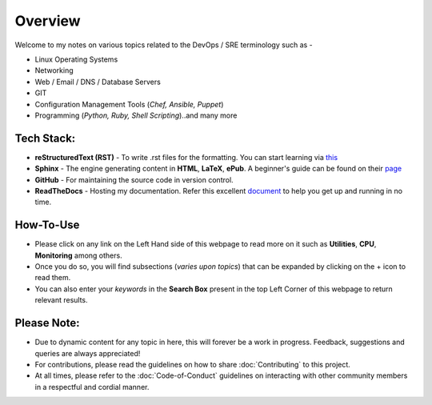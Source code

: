 ========
Overview
========

Welcome to my notes on various topics related to the DevOps / SRE terminology such as -

• Linux Operating Systems
• Networking
• Web / Email / DNS / Database Servers
• GIT 
• Configuration Management Tools (*Chef, Ansible, Puppet*)
• Programming (*Python, Ruby, Shell Scripting*)..and many more

Tech Stack:
---------------------
- **reStructuredText (RST)** - To write .rst files for the formatting. You can start learning via `this <https://thomas-cokelaer.info/tutorials/sphinx/rest_syntax.html>`_
- **Sphinx** - The engine generating content in **HTML**, **LaTeX**, **ePub**. A beginner's guide can be found on their `page <http://www.sphinx-doc.org/en/master/index.html>`_
- **GitHub** - For maintaining the source code in version control.
- **ReadTheDocs** - Hosting my documentation. Refer this excellent `document <http://docs.readthedocs.io/en/latest/getting_started.html>`_ to help you get up and running in no time.


How-To-Use
------------------------
- Please click on any link on the Left Hand side of this webpage to read more on it such as **Utilities**, **CPU**, **Monitoring** among others.
- Once you do so, you will find subsections (*varies upon topics*) that can be expanded by clicking on the + icon to read them.
- You can also enter your *keywords* in the **Search Box** present in the top Left Corner of this webpage to return relevant results.
                

Please Note:
-------------------
- Due to dynamic content for any topic in here, this will forever be a work in progress. Feedback, suggestions and queries are always appreciated!
- For contributions, please read the guidelines on how to share :doc:`Contributing` to this project.
- At all times, please refer to the :doc:`Code-of-Conduct` guidelines on interacting with other community members in a respectful and cordial manner.
